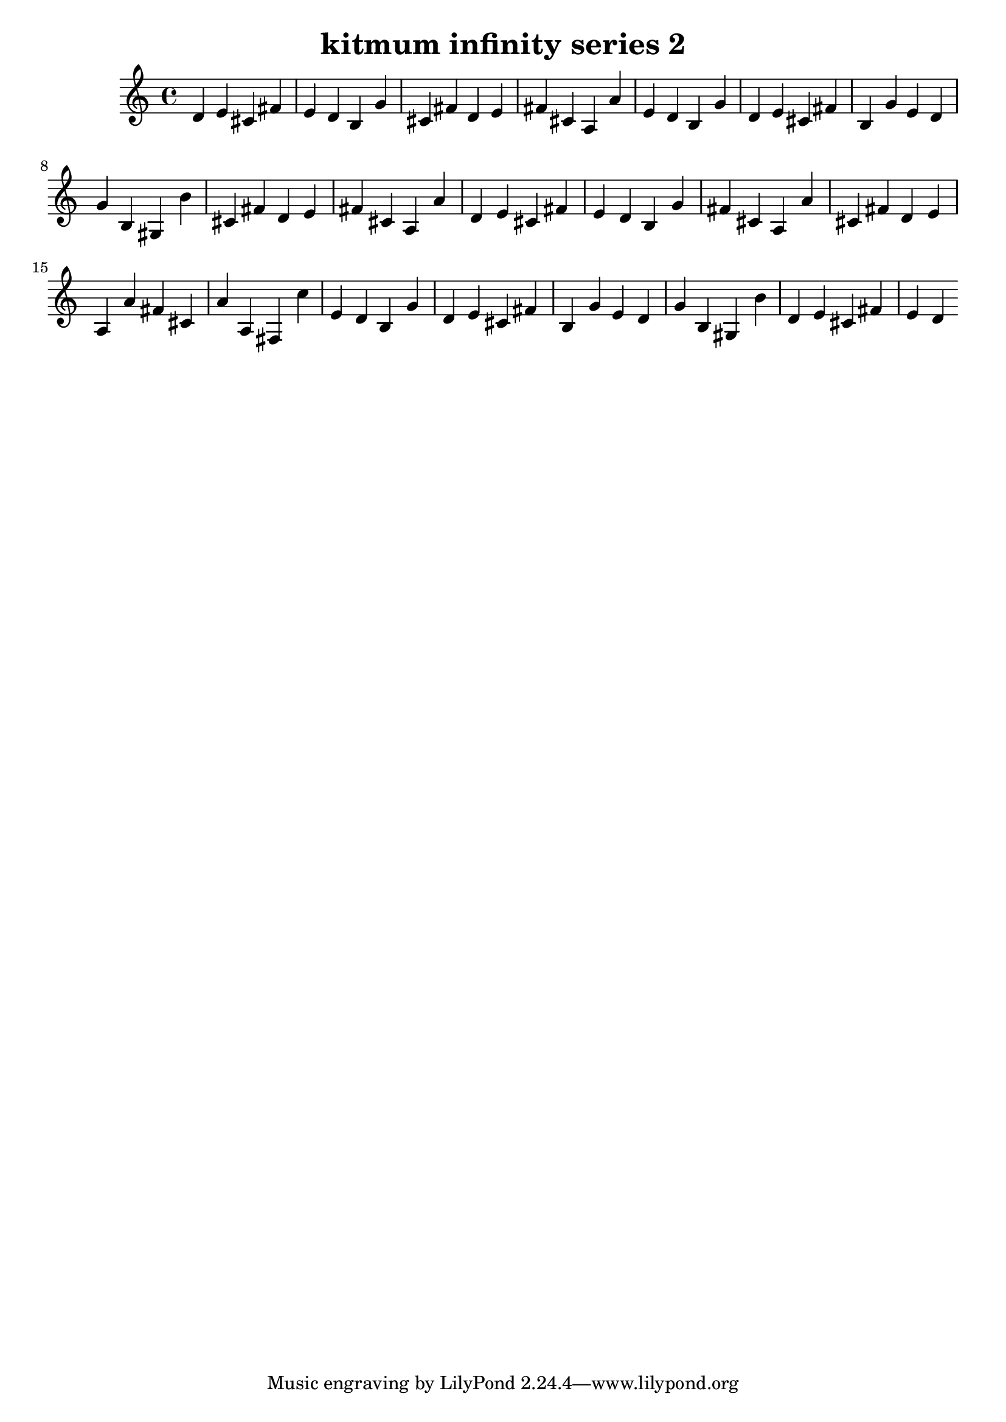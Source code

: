 \version "2.24.3"

\header {
  title = "kitmum infinity series 2"
}

global = {
  \key c \major
}

melody = \relative c' {
  \global
   d e cis fis e d b g' cis, fis d e fis cis a a' e d b g' d e cis fis b, g' e d g b, gis b'
   cis, fis d e fis cis a a' d, e cis fis e d b g' fis cis a a' cis, fis d e a, a' fis cis a' a, fis
   c'' e, d b g' d e cis fis b, g' e d g b, gis b' d, e cis fis e d
  
}

words = \lyricmode {
  
  
}

\score {
  <<
    \new Staff { \melody }
    \addlyrics { \words }
  >>
  \layout { }
  \midi { }
}